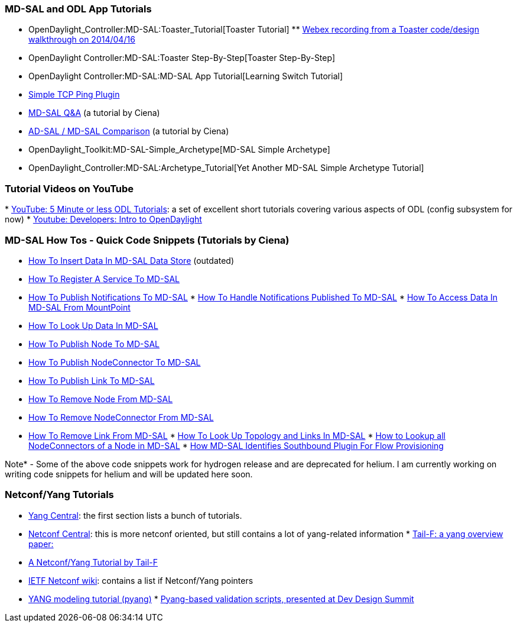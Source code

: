 [[md-sal-and-odl-app-tutorials]]
=== MD-SAL and ODL App Tutorials

* OpenDaylight_Controller:MD-SAL:Toaster_Tutorial[Toaster Tutorial]
**
https://cisco.webex.com/ciscosales/lsr.php?RCID=3a6016d6a55c40c78a1a5fe5b44c5d61[Webex
recording from a Toaster code/design walkthrough on 2014/04/16]
* OpenDaylight Controller:MD-SAL:Toaster Step-By-Step[Toaster
Step-By-Step]
* OpenDaylight Controller:MD-SAL:MD-SAL App Tutorial[Learning Switch
Tutorial]
* link:Ping[Simple TCP Ping Plugin]
* http://sdntutorials.com/qa/[MD-SAL Q&A] (a tutorial by Ciena)
* http://sdntutorials.com/difference-between-ad-sal-and-md-sal/[AD-SAL /
MD-SAL Comparison] (a tutorial by Ciena)
* OpenDaylight_Toolkit:MD-SAL-Simple_Archetype[MD-SAL Simple Archetype]
* OpenDaylight_Controller:MD-SAL:Archetype_Tutorial[Yet Another MD-SAL
Simple Archetype Tutorial]

[[tutorial-videos-on-youtube]]
=== Tutorial Videos on YouTube

*
https://www.youtube.com/playlist?list=PL9t_Bh_snqSwyOnR5vtVwQH4bbegfXvFQ[YouTube:
5 Minute or less ODL Tutorials]: a set of excellent short tutorials
covering various aspects of ODL (config subsystem for now)
*
https://www.youtube.com/playlist?list=PL8F5jrwEpGAhSUlVz14S50aSRfHCWLXOQ[Youtube:
Developers: Intro to OpenDaylight]

[[md-sal-how-tos---quick-code-snippets-tutorials-by-ciena]]
=== MD-SAL How Tos - Quick Code Snippets (Tutorials by Ciena)

* http://sdntutorials.com/how-to-insert-data-in-md-sal-data-store/[How
To Insert Data In MD-SAL Data Store] (outdated)
* http://sdntutorials.com/how-to-register-a-service-to-md-sal/[How To
Register A Service To MD-SAL]
* http://sdntutorials.com/how-to-publish-notifications-to-md-sal/[How To
Publish Notifications To MD-SAL]
*
http://sdntutorials.com/how-to-handle-notifications-published-to-md-sal/[How
To Handle Notifications Published To MD-SAL]
*
http://sdntutorials.com/how-to-access-data-in-md-sal-from-mount-point/[How
To Access Data In MD-SAL From MountPoint]
* http://sdntutorials.com/how-to-look-up-data-in-md-sal/[How To Look Up
Data In MD-SAL]
* http://sdntutorials.com/how-to-publish-node-to-md-sal/[How To Publish
Node To MD-SAL]
* http://sdntutorials.com/how-to-publish-nodeconnector-to-md-sal/[How To
Publish NodeConnector To MD-SAL]
* http://sdntutorials.com/how-to-publish-link-to-md-sal/[How To Publish
Link To MD-SAL]
* http://sdntutorials.com/how-to-remove-node-from-md-sal/[How To Remove
Node From MD-SAL]
* http://sdntutorials.com/how-to-remove-nodeconnector-from-md-sal/[How
To Remove NodeConnector From MD-SAL]
* http://sdntutorials.com/how-to-remove-link-from-md-sal/[How To Remove
Link From MD-SAL]
*
http://sdntutorials.com/how-to-look-up-topology-and-links-in-md-sal/[How
To Look Up Topology and Links In MD-SAL]
*
http://sdntutorials.com/how-to-lookup-all-nodeconnectors-of-a-node-in-md-sal/[How
to Lookup all NodeConnectors of a Node in MD-SAL]
*
http://sdntutorials.com/how-md-sal-identifies-southbound-plugin-for-flow-provisioning/[How
MD-SAL Identifies Southbound Plugin For Flow Provisioning]

Note* - Some of the above code snippets work for hydrogen release and
are deprecated for helium. I am currently working on writing code
snippets for helium and will be updated here soon.

[[netconfyang-tutorials]]
=== Netconf/Yang Tutorials

* http://www.yang-central.org/twiki/bin/view/Main/YangDocuments[Yang
Central]: the first section lists a bunch of tutorials.
* http://www.netconfcentral.org/[Netconf Central]: this is more netconf
oriented, but still contains a lot of yang-related information
*
http://www.tail-f.com/wordpress/wp-content/uploads/2013/02/Tail-f-Presentation-Netconf-Yang.pdf[Tail-F:
a yang overview paper:]
* http://www.slideshare.net/tailfsystems/netconf-yang-tutorial[A
Netconf/Yang Tutorial by Tail-F]
* http://trac.tools.ietf.org/wg/netconf/trac/wiki[IETF Netconf wiki]:
contains a list if Netconf/Yang pointers
* https://code.google.com/p/pyang/wiki/Tutorial[YANG modeling tutorial
(pyang)]
*
https://www.dropbox.com/s/bsu11hj1ophf5b2/pyang-test.tgz?dl=0[Pyang-based
validation scripts, presented at Dev Design Summit]

